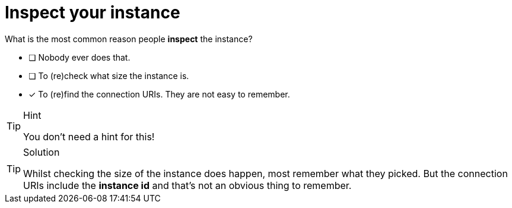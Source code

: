 [.question]
= Inspect your instance

What is the most common reason people **inspect** the instance?

* [ ] Nobody ever does that.
* [ ] To (re)check what size the instance is.
* [x] To (re)find the connection URIs. They are not easy to remember. 

[TIP,role=hint]
.Hint
====
You don't need a hint for this!
====

[TIP,role=solution]
.Solution
====
Whilst checking the size of the instance does happen, most remember what they picked. But the connection URIs include the **instance id** and that's not an obvious thing to remember.
====
